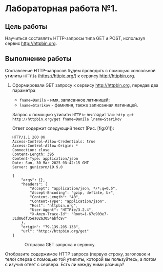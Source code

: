 * Лабораторная работа №1.

** Цель работы

Научиться составлять HTTP-запросы типа GET и POST, используя сервис [[http://httpbin.org]].

** Выполнение работы

Составление HTTP-запросов будем проводить с помощью консольной утилиты ~HTTPie~ ([[https://httpie.org/]]) к сервису http://httpbin.org.

1. Сформировали GET запросу к сервису [[http://httpbin.org]], передав два параметра:
   * ~fname=Danila~ - имя, записанное латиницей;
   * ~lname=Starikov~ - фамилия, также записанная латиницей.

   Запрос с помощью утилиты ~HTTPie~ выглядит так: ~http get http://httpbin.org/get fname=Danila lname=Starikov~

   Ответ содержит следующий текст (Рис. [fig:01]):

   #+begin_src
HTTP/1.1 200 OK
Access-Control-Allow-Credentials: true
Access-Control-Allow-Origin: *
Connection: close
Content-Length: 395
Content-Type: application/json
Date: Sun, 30 Mar 2025 08:42:15 GMT
Server: gunicorn/19.9.0

{
    "args": {},
    "headers": {
        "Accept": "application/json, */*;q=0.5",
        "Accept-Encoding": "gzip, deflate, br",
        "Content-Length": "40",
        "Content-Type": "application/json",
        "Host": "httpbin.org",
        "User-Agent": "HTTPie/3.2.4",
        "X-Amzn-Trace-Id": "Root=1-67e903e7-31d86df35ea02a3054abfc97"
    },
    "origin": "79.139.205.133",
    "url": "http://httpbin.org/get"
}
   #+end_src

   #+CAPTION: Отправка GET запроса к сервису.
   #+NAME:   fig:01
   [[/home/dastarikov/work/study/2024-2025/IT-content/lab1/images/image01.png]]
   


Отобразите содержимое HTTP запроса (первую строку, заголовок и тело) сперва с помощью
той утилиты, которой вы пользуйтесь, а потом с изучив ответ с сервера. Есть ли между ними
разница?
